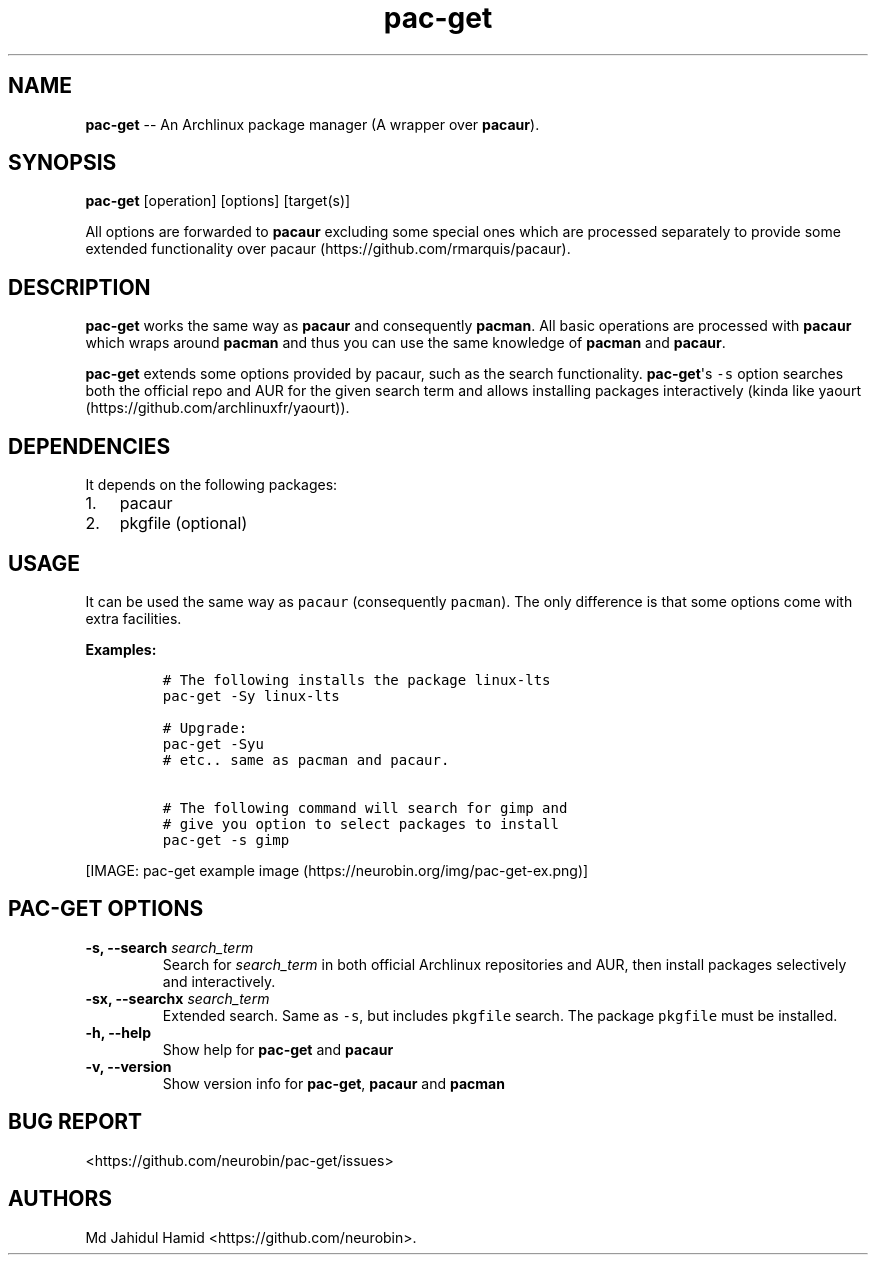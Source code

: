 .\" Automatically generated by Pandoc 1.16.0.2
.\"
.TH "pac\-get" "8" "August 21, 2017" "pac\-get user manual" ""
.hy
.SH NAME
.PP
\f[B]pac\-get\f[] \-\- An Archlinux package manager (A wrapper over
\f[B]pacaur\f[]).
.SH SYNOPSIS
.PP
\f[B]pac\-get\f[] [operation] [options] [target(s)]
.PP
All options are forwarded to \f[B]pacaur\f[] excluding some special ones
which are processed separately to provide some extended functionality
over pacaur (https://github.com/rmarquis/pacaur).
.SH DESCRIPTION
.PP
\f[B]pac\-get\f[] works the same way as \f[B]pacaur\f[] and consequently
\f[B]pacman\f[].
All basic operations are processed with \f[B]pacaur\f[] which wraps
around \f[B]pacman\f[] and thus you can use the same knowledge of
\f[B]pacman\f[] and \f[B]pacaur\f[].
.PP
\f[B]pac\-get\f[] extends some options provided by pacaur, such as the
search functionality.
\f[B]pac\-get\f[]\[aq]s \f[C]\-s\f[] option searches both the official
repo and AUR for the given search term and allows installing packages
interactively (kinda like
yaourt (https://github.com/archlinuxfr/yaourt)).
.SH DEPENDENCIES
.PP
It depends on the following packages:
.IP "1." 3
pacaur
.IP "2." 3
pkgfile (optional)
.SH USAGE
.PP
It can be used the same way as \f[C]pacaur\f[] (consequently
\f[C]pacman\f[]).
The only difference is that some options come with extra facilities.
.PP
\f[B]Examples:\f[]
.IP
.nf
\f[C]
#\ The\ following\ installs\ the\ package\ linux\-lts
pac\-get\ \-Sy\ linux\-lts

#\ Upgrade:
pac\-get\ \-Syu
#\ etc..\ same\ as\ pacman\ and\ pacaur.

#\ The\ following\ command\ will\ search\ for\ gimp\ and
#\ give\ you\ option\ to\ select\ packages\ to\ install
pac\-get\ \-s\ gimp\ 
\f[]
.fi
.PP
[IMAGE: pac\-get example
image (https://neurobin.org/img/pac-get-ex.png)]
.SH PAC\-GET OPTIONS
.TP
.B \f[B]\-s, \-\-search\f[] \f[I]search_term\f[]
Search for \f[I]search_term\f[] in both official Archlinux repositories
and AUR, then install packages selectively and interactively.
.RS
.RE
.TP
.B \f[B]\-sx, \-\-searchx\f[] \f[I]search_term\f[]
Extended search.
Same as \f[C]\-s\f[], but includes \f[C]pkgfile\f[] search.
The package \f[C]pkgfile\f[] must be installed.
.RS
.RE
.TP
.B \f[B]\-h, \-\-help\f[]
Show help for \f[B]pac\-get\f[] and \f[B]pacaur\f[]
.RS
.RE
.TP
.B \f[B]\-v, \-\-version\f[]
Show version info for \f[B]pac\-get\f[], \f[B]pacaur\f[] and
\f[B]pacman\f[]
.RS
.RE
.SH BUG REPORT
.PP
<https://github.com/neurobin/pac-get/issues>
.SH AUTHORS
Md Jahidul Hamid <https://github.com/neurobin>.
